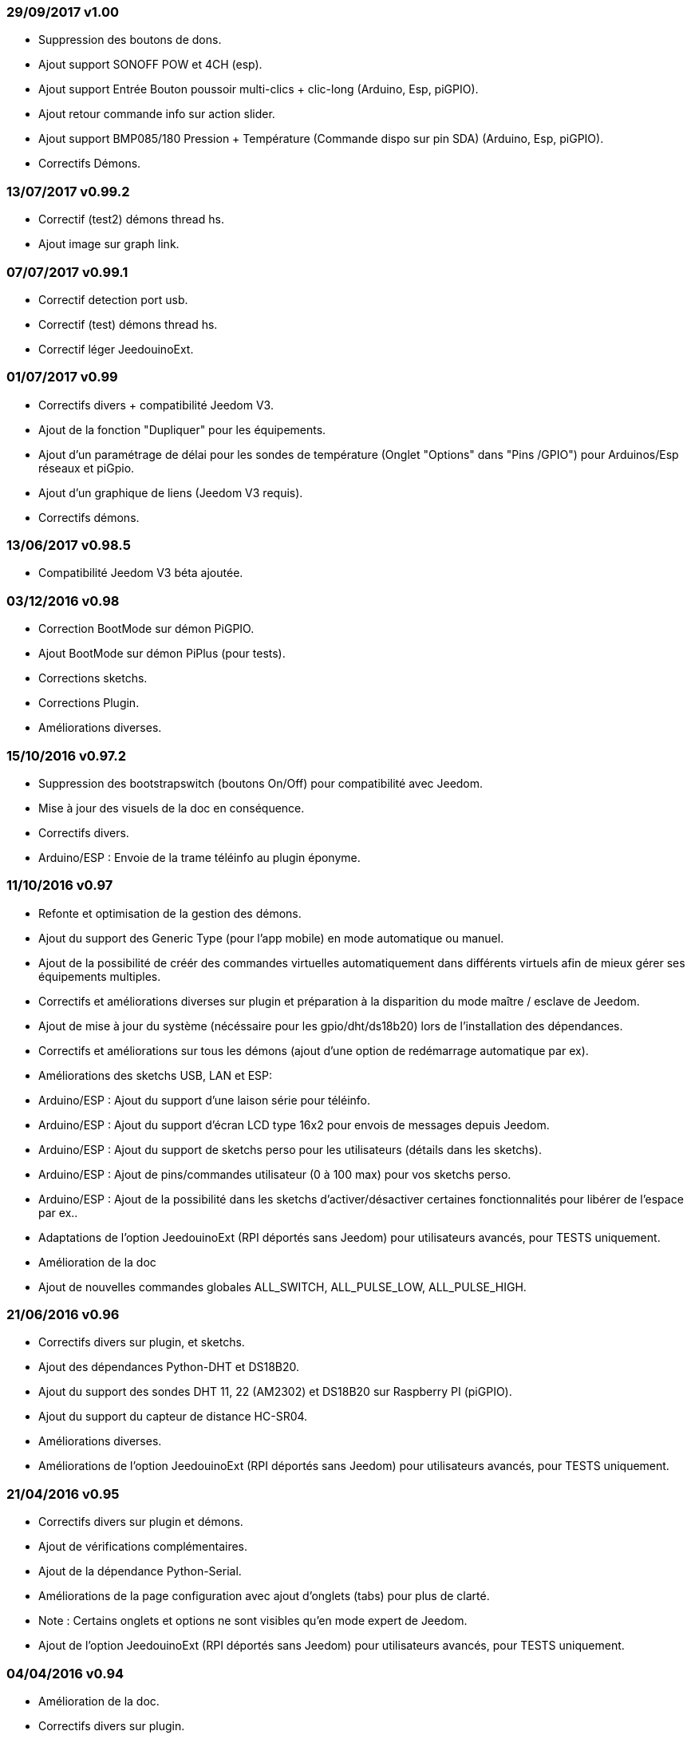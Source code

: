 === 29/09/2017 v1.00

- Suppression des boutons de dons.
- Ajout support SONOFF POW et 4CH (esp).
- Ajout support Entrée Bouton poussoir multi-clics + clic-long  (Arduino, Esp, piGPIO).
- Ajout retour commande info sur action slider.
- Ajout support BMP085/180 Pression + Température (Commande dispo sur pin SDA) (Arduino, Esp, piGPIO).
- Correctifs Démons.

=== 13/07/2017 v0.99.2

- Correctif (test2) démons thread hs.
- Ajout image sur graph link.

=== 07/07/2017 v0.99.1

- Correctif detection port usb.
- Correctif (test) démons thread hs.
- Correctif léger JeedouinoExt.

=== 01/07/2017 v0.99

- Correctifs divers + compatibilité Jeedom V3.
- Ajout de la fonction "Dupliquer" pour les équipements.
- Ajout d'un paramétrage de délai pour les sondes de température (Onglet "Options" dans "Pins /GPIO") pour Arduinos/Esp réseaux et piGpio.
- Ajout d'un graphique de liens (Jeedom V3 requis).
- Correctifs démons.

=== 13/06/2017 v0.98.5

- Compatibilité Jeedom V3 béta ajoutée.

=== 03/12/2016 v0.98

- Correction BootMode sur démon PiGPIO.
- Ajout BootMode sur démon PiPlus (pour tests).
- Corrections sketchs.
- Corrections Plugin.
- Améliorations diverses.

=== 15/10/2016 v0.97.2

- Suppression des bootstrapswitch (boutons On/Off) pour compatibilité avec Jeedom.
- Mise à jour des visuels de la doc en conséquence.
- Correctifs divers.
- Arduino/ESP : Envoie de la trame téléinfo au plugin éponyme.

=== 11/10/2016 v0.97

- Refonte et optimisation de la gestion des démons.
- Ajout du support des Generic Type (pour l'app mobile) en mode automatique ou manuel.
- Ajout de la possibilité de créér des commandes virtuelles automatiquement dans différents virtuels afin de mieux gérer ses équipements multiples.
- Correctifs et améliorations diverses sur plugin et préparation à la disparition du mode maître / esclave de Jeedom.
- Ajout de mise à jour du système (nécéssaire pour les gpio/dht/ds18b20) lors de l'installation des dépendances.
- Correctifs et améliorations sur tous les démons (ajout d'une option de redémarrage automatique par ex).
- Améliorations des sketchs USB, LAN et ESP:
- Arduino/ESP : Ajout du support d'une laison série pour téléinfo.
- Arduino/ESP : Ajout du support d'écran LCD type 16x2 pour envois de messages depuis Jeedom.
- Arduino/ESP : Ajout du support de sketchs perso pour les utilisateurs (détails dans les sketchs).
- Arduino/ESP : Ajout de pins/commandes utilisateur (0 à 100 max) pour vos sketchs perso.
- Arduino/ESP : Ajout de la possibilité dans les sketchs d'activer/désactiver certaines fonctionnalités pour libérer de l'espace par ex..
- Adaptations de l'option JeedouinoExt (RPI déportés sans Jeedom) pour utilisateurs avancés, pour TESTS uniquement.
- Amélioration de la doc
- Ajout de nouvelles commandes globales ALL_SWITCH, ALL_PULSE_LOW, ALL_PULSE_HIGH.

=== 21/06/2016 v0.96

- Correctifs divers sur plugin, et sketchs.
- Ajout des dépendances Python-DHT et DS18B20.
- Ajout du support des sondes DHT 11, 22 (AM2302) et DS18B20 sur Raspberry PI (piGPIO).
- Ajout du support du capteur de distance HC-SR04.
- Améliorations diverses.
- Améliorations de l'option JeedouinoExt (RPI déportés sans Jeedom) pour utilisateurs avancés, pour TESTS uniquement.

=== 21/04/2016 v0.95

- Correctifs divers sur plugin et démons.
- Ajout de vérifications complémentaires.
- Ajout de la dépendance Python-Serial.
- Améliorations de la page configuration avec ajout d'onglets (tabs) pour plus de clarté.
- Note : Certains onglets et options ne sont visibles qu'en mode expert de Jeedom.
- Ajout de l'option JeedouinoExt (RPI déportés sans Jeedom) pour utilisateurs avancés, pour TESTS uniquement.

=== 04/04/2016 v0.94

- Amélioration de la doc.
- Correctifs divers sur plugin.
- Ajout du support de la carte IO PiPlus (et donc des MCP23017) et de son démon.
- Améliorations sur la page santé de Jeedom.

=== 21/03/2016 v0.93

- Amélioration de la doc.
- Correctifs divers sur plugin, sketchs et démons.
- Ajout du support de la carte NodeMCU.
- Ajout du support de Docker ( cf. FAQ )

=== 02/03/2016 v0.92

- Correctifs divers sur plugin et démons.
- Ajout d'un ResetCompteur pour les cartes arduino/esp.
- Ajout d'une entrée digitale variable (0-255 sur 0-10s) pour les cartes arduino/esp.

=== 03/02/2016 v0.9

- Amélioration de la doc.
- Réduction de la charge CPU des démons python, et amélioration de la réactivité.
- Correctifs divers.
- Ajout de vérifications/validations supplémentaires.
- Ajout du support des sondes DHT (11,21,22) et DS18x20 pour les Arduinos (Ethernet/USB) et ESP8266.
* (1 sonde max par pin - peut impacter la réactivité de l'arduino.)
- Ajout d'un slider sur les commandes pwm et changement de valeur à la volée (scenarii).
- Amélioration de la page de configuration du plugin.

=== 12/01/2016 v0.8

- Amélioration de la doc.
- Améliorations globale des démons python.
- Correctifs cosmétiques.
- Ajout du retour d'état des commandes 'action'.
- Amélioration des sketchs Arduinos (Ethernet/USB) et ESP8266.

=== 07/01/2016 v0.75

- Amélioration de la doc.
- Amélioration de la gestion du redémarrage des démons en cas de reboot de plusieurs Jeedom esclaves en même temps.
- Correctifs mineurs.

=== 06/01/2016 v0.7

- Correctifs mineurs sur les commandes.
- Correction d'un bug affectant les piFaces en piRack.
- Amélioration de la récupération des valeurs des compteurs sur les démons.
- Ajout de plus de flexibilité dans la communication entre sketchs/démons et Jeedom.

=== 03/01/2016 v0.6

- Correctifs mineurs.
- Amélioration de la doc.
- Ajout du support de la carte ESP8266-01.

=== 01/01/2016

- Correction d'un bug sur le démon python ArduinoUSB.
- Correctif mineur du plugin.

=== 31/12/2015

- Ajout de screenshots pour le market.

=== 20/12/2015

- Création du plugin Jeedouino.